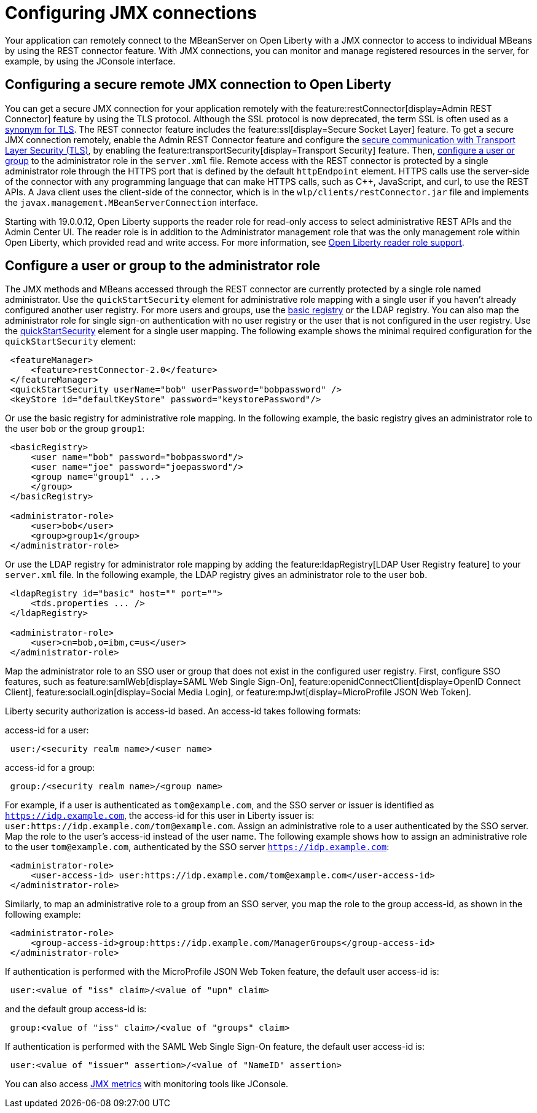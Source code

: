 // Copyright (c) 2020 IBM Corporation and others.
// Licensed under Creative Commons Attribution-NoDerivatives
// 4.0 International (CC BY-ND 4.0)
//   https://creativecommons.org/licenses/by-nd/4.0/
//
// Contributors:
//     IBM Corporation
//
:page-description: Open Liberty supports two JMX connectors, local connector and REST connector.
:seo-title: Designing cloud-native microservices
:seo-description: Open Liberty supports two JMX connectors, local connector and REST connector.
:page-layout: general-reference
:page-type: general
= Configuring JMX connections

Your application can remotely connect to the MBeanServer on Open Liberty with a JMX connector to access to individual MBeans by using the REST connector feature.
With JMX connections, you can monitor and manage registered resources in the server, for example, by using the JConsole interface.

== Configuring a secure remote JMX connection to Open Liberty

You can get a secure JMX connection for your application remotely with the feature:restConnector[display=Admin REST Connector] feature by using the TLS protocol.
Although the SSL protocol is now deprecated, the term SSL is often used as a xref:secure-communication-tls.adoc#_tls_and_ssl[synonym for TLS].
The REST connector feature includes the feature:ssl[display=Secure Socket Layer] feature.
To get a secure JMX connection remotely, enable the Admin REST Connector feature and configure the xref:secure-communication-tls.adoc[secure communication with Transport Layer Security (TLS)], by enabling the feature:transportSecurity[display=Transport Security] feature.
Then, xref:application-configuration-hardening.adoc#user-roles-access[configure a user or group] to the administrator role in the `server.xml` file.
Remote access with the REST connector is protected by a single administrator role through the HTTPS port that is defined by the default `httpEndpoint` element.
HTTPS calls use the server-side of the connector with any programming language that can make HTTPS calls, such as C++, JavaScript, and curl, to use the REST APIs.
A Java client uses the client-side of the connector, which is in the `wlp/clients/restConnector.jar` file and implements the `javax.management.MBeanServerConnection` interface.

Starting with 19.0.0.12, Open Liberty supports the reader role for read-only access to select administrative REST APIs and the Admin Center UI.
The reader role is in addition to the Administrator management role that was the only management role within Open Liberty, which provided read and write access.
For more information, see https://www.openliberty.io/blog/2019/12/06/microprofile-32-health-metrics-190012.html?_ga=2.192930607.446447995.1634563792-308686542.1580147341#rrs[Open Liberty reader role support].

== Configure a user or group to the administrator role

The JMX methods and MBeans accessed through the REST connector are currently protected by a single role named administrator.
Use the  `quickStartSecurity` element for administrative role mapping with a single user if you haven't already configured another user registry.
For more users and groups, use the xref:reference:feature:appSecurity-1.0/examples.adoc#_configure_a_basic_user_registry[basic registry] or the LDAP registry.
You can also map the administrator role for single sign-on authentication with no user registry or the user that is not configured in the  user registry.
Use the xref:reference:feature:appSecurity-1.0/examples.adoc#_configure_a_basic_user_registry_with_quickstart_security[quickStartSecurity] element for a single user mapping.
The following example shows the minimal required configuration for the `quickStartSecurity` element:

----
 <featureManager>
     <feature>restConnector-2.0</feature>
 </featureManager>
 <quickStartSecurity userName="bob" userPassword="bobpassword" />
 <keyStore id="defaultKeyStore" password="keystorePassword"/>
----

Or use the basic registry for administrative role mapping.
In the following example, the basic registry gives an administrator role to the user `bob` or the group `group1`:

----
 <basicRegistry>
     <user name="bob" password="bobpassword"/>
     <user name="joe" password="joepassword"/>
     <group name="group1" ...>
     </group>
 </basicRegistry>

 <administrator-role>
     <user>bob</user>
     <group>group1</group>
 </administrator-role>
----

Or use the LDAP registry for administrator role mapping by adding the feature:ldapRegistry[LDAP User Registry feature] to your `server.xml` file.
In the following example, the LDAP registry gives an administrator role to the user `bob`.

----
 <ldapRegistry id="basic" host="" port="">
     <tds.properties ... />
 </ldapRegistry>

 <administrator-role>
     <user>cn=bob,o=ibm,c=us</user>
 </administrator-role>
----

Map the administrator role to an SSO user or group that does not exist in the configured user registry.
First, configure SSO features, such as feature:samlWeb[display=SAML Web Single Sign-On], feature:openidConnectClient[display=OpenID Connect Client], feature:socialLogin[display=Social Media Login], or feature:mpJwt[display=MicroProfile JSON Web Token].

Liberty security authorization is access-id based. An access-id takes following formats:

access-id for a user:

----
 user:/<security realm name>/<user name>
----

access-id for a group:

----
 group:/<security realm name>/<group name>
----

For example, if a user is authenticated as `tom@example.com`, and the SSO server or issuer is identified as `https://idp.example.com`, the access-id for this user in Liberty issuer is: `user:https://idp.example.com/tom@example.com`.
Assign an administrative role to a user authenticated by the SSO server.
Map the role to the user's access-id instead of the user name.
The following example shows how to assign an administrative role to the user `tom@example.com`, authenticated by the SSO server `https://idp.example.com`:

----
 <administrator-role>
     <user-access-id> user:https://idp.example.com/tom@example.com</user-access-id>
 </administrator-role>
----

Similarly, to map an administrative role to a group from an SSO server, you map the role to the group access-id, as shown in the following example:

----
 <administrator-role>
     <group-access-id>group:https://idp.example.com/ManagerGroups</group-access-id>
 </administrator-role>
----

If authentication is performed with the MicroProfile JSON Web Token feature, the default user access-id is:

----
 user:<value of "iss" claim>/<value of "upn" claim>
----

and the default group access-id is:

----
 group:<value of "iss" claim>/<value of "groups" claim>
----

If authentication is performed with the SAML Web Single Sign-On feature, the default user access-id is:

----
 user:<value of "issuer" assertion>/<value of "NameID" assertion>
----

You can also access xref:introduction-monitoring-metrics.adoc#_jmx_metrics[JMX metrics] with monitoring tools like JConsole.
